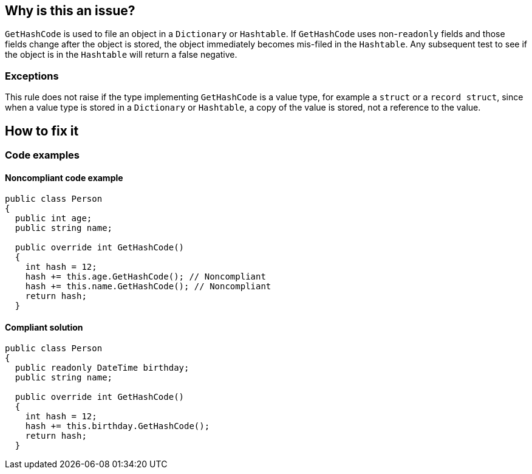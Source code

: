 == Why is this an issue?

`GetHashCode` is used to file an object in a `Dictionary` or `Hashtable`. If `GetHashCode` uses non-`readonly` fields and those fields change after the object is stored, the object immediately becomes mis-filed in the `Hashtable`. Any subsequent test to see if the object is in the `Hashtable` will return a false negative.

=== Exceptions

This rule does not raise if the type implementing `GetHashCode` is a value type, for example a `struct` or a `record struct`, since when a value type is stored in a `Dictionary` or `Hashtable`, a copy of the value is stored, not a reference to the value.

== How to fix it

=== Code examples

==== Noncompliant code example

[source,csharp,diff-id=1,diff-type=noncompliant]
----
public class Person
{
  public int age;
  public string name;

  public override int GetHashCode()
  {
    int hash = 12;
    hash += this.age.GetHashCode(); // Noncompliant
    hash += this.name.GetHashCode(); // Noncompliant
    return hash;
  }
----


==== Compliant solution

[source,csharp,diff-id=1,diff-type=compliant]
----
public class Person
{
  public readonly DateTime birthday;
  public string name;

  public override int GetHashCode()
  {
    int hash = 12;
    hash += this.birthday.GetHashCode();
    return hash;
  }
----


ifdef::env-github,rspecator-view[]

'''
== Implementation Specification
(visible only on this page)

=== Message

Refactor 'GetHashCode' to not reference mutable fields.


=== Highlighting

* primary: method name
* secondary: uses of mutable fields
** message: Remove this use of "xxx" or make it "readonly".


endif::env-github,rspecator-view[]
